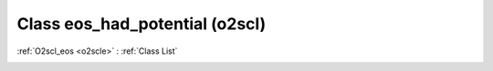 Class eos_had_potential (o2scl)
===============================

:ref:`O2scl_eos <o2scle>` : :ref:`Class List`

.. _eos_had_potential:

.. doxygenclass:: o2scl::eos_had_potential
